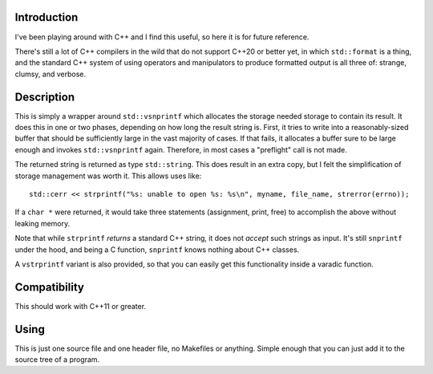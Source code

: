 Introduction
------------

I've been playing around with C++ and I find this useful, so here it is
for future reference.

There's still a lot of C++ compilers in the wild that do not support C++20
or better yet, in which ``std::format`` is a thing, and the standard C++
system of using operators and manipulators to produce formatted output is
all three of: strange, clumsy, and verbose.

Description
-----------

This is simply a wrapper around ``std::vsnprintf`` which allocates the
storage needed storage to contain its result. It does this in one or two
phases, depending on how long the result string is. First, it tries to write
into a reasonably-sized buffer that should be sufficiently large in the vast
majority of cases. If that fails, it allocates a buffer sure to be large
enough and invokes ``std::vsnprintf`` again. Therefore, in most cases a
"preflight" call is not made.

The returned string is returned as type ``std::string``. This does result
in an extra copy, but I felt the simplification of storage management was
worth it. This allows uses like::

    std::cerr << strprintf("%s: unable to open %s: %s\n", myname, file_name, strerror(errno));

If a ``char *`` were returned, it would take three statements (assignment,
print, free) to accomplish the above without leaking memory.

Note that while ``strprintf`` *returns* a standard C++ string, it does not
*accept* such strings as input. It's still ``snprintf`` under the hood, and
being a C function, ``snprintf`` knows nothing about C++ classes.

A ``vstrprintf`` variant is also provided, so that you can easily get this
functionality inside a varadic function.

Compatibility
-------------

This should work with C++11 or greater.

Using
-----

This is just one source file and one header file, no Makefiles or anything.
Simple enough that you can just add it to the source tree of a program.
